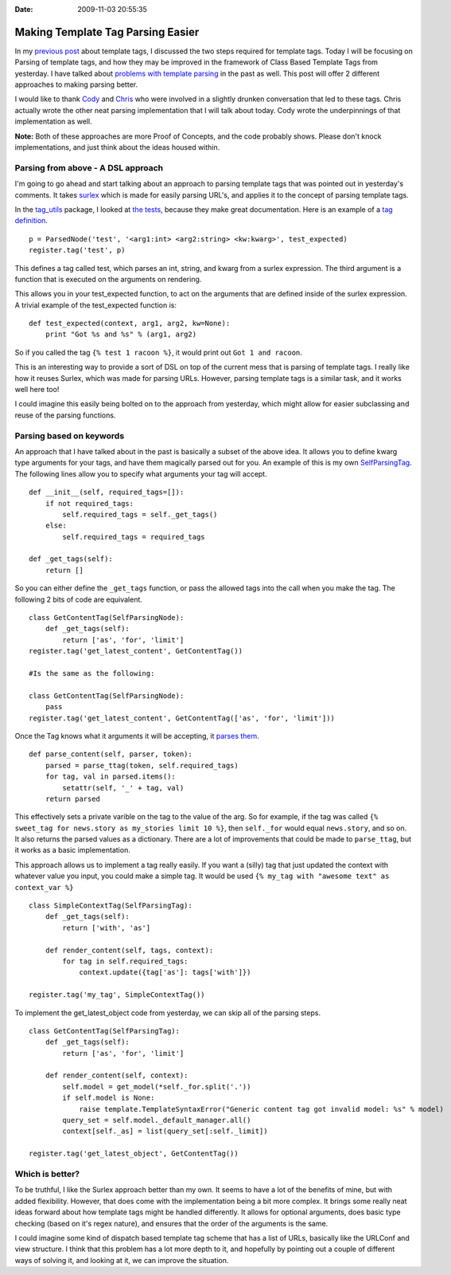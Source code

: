 :Date: 2009-11-03 20:55:35

Making Template Tag Parsing Easier
==================================

In my
`previous post <http://ericholscher.com/blog/2009/nov/3/class-based-template-tags/>`_
about template tags, I discussed the two steps required for
template tags. Today I will be focusing on Parsing of template
tags, and how they may be improved in the framework of Class Based
Template Tags from yesterday. I have talked about
`problems with template parsing <http://ericholscher.com/blog/2008/nov/8/problem-django-template-tags/>`_
in the past as well. This post will offer 2 different approaches to
making parsing better.

I would like to thank `Cody <http://codysoyland.com/blog/>`_ and
`Chris <http://www.unbearablecomics.com/blog/>`_ who were involved
in a slightly drunken conversation that led to these tags. Chris
actually wrote the other neat parsing implementation that I will
talk about today. Cody wrote the underpinnings of that
implementation as well.

**Note:** Both of these approaches are more Proof of Concepts, and
the code probably shows. Please don't knock implementations, and
just think about the ideas housed within.

Parsing from above - A DSL approach
~~~~~~~~~~~~~~~~~~~~~~~~~~~~~~~~~~~

I'm going to go ahead and start talking about an approach to
parsing template tags that was pointed out in yesterday's comments.
It takes `surlex <http://github.com/codysoyland/surlex>`_ which is
made for easily parsing URL's, and applies it to the concept of
parsing template tags.

In the `tag\_utils <http://github.com/chrisdickinson/tag_utils/>`_
package, I looked at
`the tests <http://github.com/chrisdickinson/tag_utils/blob/master/tag_utils/tests.py#L60>`_,
because they make great documentation. Here is an example of a
`tag definition <http://github.com/chrisdickinson/tag_utils/blob/master/tag_utils/tests.py#L74>`_.

::

    p = ParsedNode('test', '<arg1:int> <arg2:string> <kw:kwarg>', test_expected) 
    register.tag('test', p)

This defines a tag called test, which parses an int, string, and
kwarg from a surlex expression. The third argument is a function
that is executed on the arguments on rendering.

This allows you in your test\_expected function, to act on the
arguments that are defined inside of the surlex expression. A
trivial example of the test\_expected function is:

::

    def test_expected(context, arg1, arg2, kw=None):
        print "Got %s and %s" % (arg1, arg2)

So if you called the tag ``{% test 1 racoon %}``, it would print
out ``Got 1 and racoon``.

This is an interesting way to provide a sort of DSL on top of the
current mess that is parsing of template tags. I really like how it
reuses Surlex, which was made for parsing URLs. However, parsing
template tags is a similar task, and it works well here too!

I could imagine this easily being bolted on to the approach from
yesterday, which might allow for easier subclassing and reuse of
the parsing functions.

Parsing based on keywords
~~~~~~~~~~~~~~~~~~~~~~~~~

An approach that I have talked about in the past is basically a
subset of the above idea. It allows you to define kwarg type
arguments for your tags, and have them magically parsed out for
you. An example of this is my own
`SelfParsingTag <http://github.com/ericholscher/django-playground/blob/master/nodes.py#L74>`_.
The following lines allow you to specify what arguments your tag
will accept.

::

        def __init__(self, required_tags=[]):
            if not required_tags:
                self.required_tags = self._get_tags()
            else:
                self.required_tags = required_tags
    
        def _get_tags(self):
            return []

So you can either define the ``_get_tags`` function, or pass the
allowed tags into the call when you make the tag. The following 2
bits of code are equivalent.

::

    class GetContentTag(SelfParsingNode):
        def _get_tags(self):
            return ['as', 'for', 'limit']
    register.tag('get_latest_content', GetContentTag())
    
    #Is the same as the following:
    
    class GetContentTag(SelfParsingNode):
        pass
    register.tag('get_latest_content', GetContentTag(['as', 'for', 'limit']))

Once the Tag knows what it arguments it will be accepting, it
`parses them <http://github.com/ericholscher/django-playground/blob/master/nodes.py#L13>`_.

::

    def parse_content(self, parser, token):
        parsed = parse_ttag(token, self.required_tags)
        for tag, val in parsed.items():
            setattr(self, '_' + tag, val)
        return parsed

This effectively sets a private varible on the tag to the value of
the arg. So for example, if the tag was called
``{% sweet_tag for news.story as my_stories limit 10 %}``, then
``self._for`` would equal ``news.story``, and so on. It also
returns the parsed values as a dictionary. There are a lot of
improvements that could be made to ``parse_ttag``, but it works as
a basic implementation.

This approach allows us to implement a tag really easily. If you
want a (silly) tag that just updated the context with whatever
value you input, you could make a simple tag. It would be used
``{% my_tag with "awesome text" as context_var %}``

::

    class SimpleContextTag(SelfParsingTag):
        def _get_tags(self):
            return ['with', 'as']
    
        def render_content(self, tags, context):
            for tag in self.required_tags:
                context.update({tag['as']: tags['with']})
    
    register.tag('my_tag', SimpleContextTag())

To implement the get\_latest\_object code from yesterday, we can
skip all of the parsing steps.

::

    class GetContentTag(SelfParsingTag):
        def _get_tags(self):
            return ['as', 'for', 'limit']
    
        def render_content(self, context):
            self.model = get_model(*self._for.split('.'))
            if self.model is None:
                raise template.TemplateSyntaxError("Generic content tag got invalid model: %s" % model)
            query_set = self.model._default_manager.all()
            context[self._as] = list(query_set[:self._limit])
    
    register.tag('get_latest_object', GetContentTag())

Which is better?
~~~~~~~~~~~~~~~~

To be truthful, I like the Surlex approach better than my own. It
seems to have a lot of the benefits of mine, but with added
flexibility. However, that does come with the implementation being
a bit more complex. It brings some really neat ideas forward about
how template tags might be handled differently. It allows for
optional arguments, does basic type checking (based on it's regex
nature), and ensures that the order of the arguments is the same.

I could imagine some kind of dispatch based template tag scheme
that has a list of URLs, basically like the URLConf and view
structure. I think that this problem has a lot more depth to it,
and hopefully by pointing out a couple of different ways of solving
it, and looking at it, we can improve the situation.


